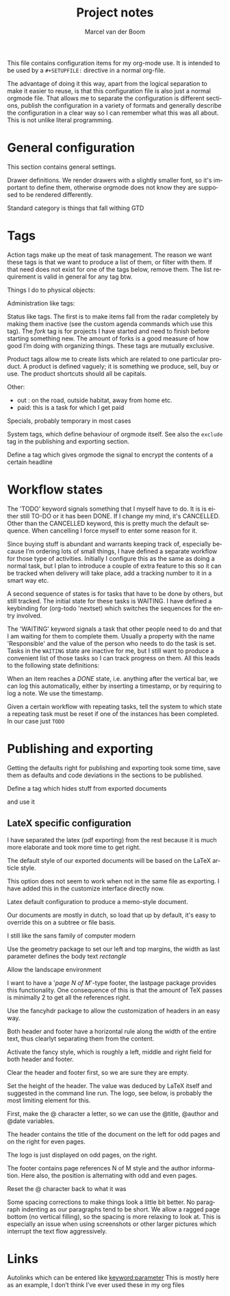 This file contains configuration items for my org-mode use. It is
intended to be used by a =#+SETUPFILE:= directive in a normal org-file.

The advantage of doing it this way, apart from the logical separation
to make it easier to reuse, is that this configuration file is also
just a normal orgmode file. That allows me to separate the
configuration is different sections, publish the configuration in a
variety of formats and generally describe the configuration in a clear
way so I can remember what this was all about. This is not unlike
literal programming. 

* General configuration
This section contains general settings. 

#+STARTUP: overview
#+STARTUP: indent
#+STARTUP: hidestars

Drawer definitions. We render drawers with a slightly smaller font, so
it's important to define them, otherwise orgmode does not know they
are supposed to be rendered differently.
#+DRAWERS: PROPERTIES FEEDSTATUS LOGBOOK

Standard category is things that fall withing GTD
#+CATEGORY: Task
* Tags
Action tags make up the meat of task management. The reason we want
these tags is that we want to produce a list of them, or filter with
them. If that need does not exist for one of the tags below, remove
them. The list requirement is valid in general for any tag btw.

Things I do to physical objects:
#+TAGS: { buy(b) sell(s) } build(u) fix(f) clean(n) 

Administration like tags:
#+TAGS: call(c) check(e) mail(m) read(r) write(w)  learn(l)

Status like tags. The first is to make items fall from the radar
completely by making them inactive (see the custom agenda commands
which use this tag). The /fork/ tag is for projects I have started and
need to finish before starting something new. The amount of forks is a
good measure of how good I’m doing with organizing things. These tags
are mutually exclusive.

#+TAGS: { inactive(i) fork(k) }

Product tags allow me to create lists which are related to one
particular product. A product is defined vaguely; it is something we
produce, sell, buy or use. The product shortcuts should all be
capitals.
#+TAGS: emacs(E) openobject(O) pcs(P) eSign(S) claws(C) 

Other:
- out : on the road, outside habitat, away from home etc.
- paid: this is a task for which I get paid
#+TAGS: out(o) paid(p)

Specials, probably temporary in most cases
#+TAGS: wintersport(W) idea(I)

System tags, which define behaviour of orgmode itself. See also the
=exclude= tag in the publishing and exporting section.

Define a tag which gives orgmode the signal to encrypt the contents of
a certain headline
#+TAGS: encrypt(y)

#+TAGS: security(t)

* Workflow states
The 'TODO' keyword signals something that I myself have to do. It is
is either still TO-DO or it has been DONE. If I change my mind, it's
CANCELLED. Other than the CANCELLED keyword, this is pretty much the
default sequence. When cancelling I force myself to enter some reason
for it.
#+SEQ_TODO: TODO | DONE CANCELLED(@)

Since buying stuff is abundant and warrants keeping track of,
especially because I’m ordering lots of small things, I have defined a
separate workflow for those type of activities. Initially I configure
this as the same as doing a normal task, but I plan to introduce a
couple of extra feature to this so it can be tracked when delivery
will take place, add a tracking number to it in a smart way etc.

#+SEQ_TODO: BUY WAITING | DONE CANCELLED(@)

A second sequence of states is for tasks that have to be done by
others, but still tracked. The initial state for these tasks is
WAITING.
I have defined a keybinding for (org-todo 'nextset) which switches the
sequences for the entry involved.

The 'WAITING' keyword signals a task that other people need to do and
that I am waiting for them to complete them. Usually a property with
the name 'Responsible' and the value of the person who needs to do the
task is set. Tasks in the =WAITING= state are inactive for me, but I
still want to produce a convenient list of those tasks so I can track
progress on them. All this leads to the following state definitions:
#+SEQ_TODO: WAITING TODO | DONE CANCELLED(@)


When an item reaches a /DONE/ state, i.e. anything after the vertical
bar, we can log this automatically, either by inserting a timestamp,
or by requiring to log a note. We use the timestamp. 
#+STARTUP: logdone

Given a certain workflow with repeating tasks, tell the system to
which state a repeating task must be reset if one of the instances has
been completed. In our case just =TODO=
#+REPEAT_TO_STATE: TODO

* Publishing and exporting
Getting the defaults right for publishing and exporting took some
time, save them as defaults and code deviations in the sections to be
published.

#+TITLE:  Project notes
#+AUTHOR: Marcel van der Boom
#+EMAIL:  marcel@hsdev.com
#+DESCRIPTION: description
#+KEYWORDS: keyword
#+LANGUAGE: nl
#+OPTIONS:  h:5 toc:nil creator:t email:nil author:t timestamp:t tags:nil

Define a tag which hides stuff from exported documents
#+TAGS: exclude(x)

and use it
#+EXPORT_EXCLUDE_TAGS: exclude 
 
** LateX specific configuration
I have separated the latex (pdf exporting) from the rest because it is
much more elaborate and took more time to get right.

The default style of our exported documents will be based on the LaTeX
article style.
#+LaTeX_CLASS: article

This option does not seem to work when not in the same file as
exporting. I have added this in the customize interface directly now.
#+LaTeX_CLASS_OPTIONS: [10pt,a4paper,twoside]

Latex default configuration to produce a memo-style document.

Our documents are mostly in dutch, so load that up by default, it's
easy to override this on a subtree or file basis.
#+LATEX_HEADER: \usepackage[dutch]{babel}

I still like the sans family of computer modern
#+LATEX_HEADER: \renewcommand{\familydefault}{\sfdefault}

Use the geometry package to set our left and top margins, the width as
last parameter defines the body text /rectangle/ 
#+LATEX_HEADER: \usepackage[left=3cm,top=2cm,width=16cm]{geometry}

Allow the landscape environment
#+LATEX_HEADER: \usepackage{lscape}

I want to have a '/page N of M/'-type footer, the lastpage package
provides this functionality. One consequence of this is that the
amount of TeX passes is minimally 2 to get all the references right.
#+LATEX_HEADER: \usepackage{lastpage}

Use the fancyhdr package to allow the customization of headers in an
easy way. 
#+LATEX_HEADER: \usepackage{fancyhdr}

Both header and footer have a horizontal rule along the width of the
entire text, thus clearlyt separating them from the content.
#+LATEX_HEADER: \renewcommand{\headrulewidth}{0.4pt}
#+LATEX_HEADER: \renewcommand{\footrulewidth}{0.4pt}

Activate the fancy style, which is roughly a left, middle and right
field for both header and footer. 
#+LATEX_HEADER: \pagestyle{fancy}

Clear the header and footer first, so we are sure they are empty.
#+LATEX_HEADER: \fancyhead{}
#+LATEX_HEADER: \fancyfoot{}

Set the height of the header. The value was deduced by LaTeX itself
and suggested in the command line run. The logo, see below, is
probably the most limiting element for this.
#+LATEX_HEADER: \setlength{\headheight}{53pt}

First, make the @ character a letter, so we can use the @title,
@author and @date variables.
#+LATEX_HEADER: \makeatletter

The header contains the title of the document on the left for odd
pages and on the right for even pages.
#+LATEX_HEADER: \fancyhead[LO,RE]{\Large{\bf{\@title}}}

The logo is just displayed on odd pages, on the right.
#+LATEX_HEADER: \fancyhead[RO]{\includegraphics[height=16mm]{//home/mrb/.outlet/images/hsd.pdf}}

The footer contains page references N of M style and the author
information. Here also, the position is alternating with odd and even pages.
#+LATEX_HEADER: \fancyfoot[RO,LE]{\small{\bf{\thepage | \pageref{LastPage}}}}
#+LATEX_HEADER: \fancyfoot[LO,RE]{\small{\bf{\@date{} | \@author}}}

Reset the @ character back to what it was
#+LATEX_HEADER: \makeatother

Some spacing corrections to make things look a little bit better. No
paragraph indenting as our paragraphs tend to be short. We allow a
ragged page bottom (no vertical filling), so the spacing is more
relaxing to look at. This is especially an issue when using
screenshots or other larger pictures which interrupt the text flow aggressively.
#+LATEX_HEADER: \parindent 0pt
#+LATEX_HEADER: \raggedbottom
#+LATEX_HEADER: \raggedright
* Links
Autolinks which can be entered like [[keyword:parameter]] This is mostly
here as an example, I don’t think I’ve ever used these in my org files
#+LINK: wiki   http://en.wikipedia.org/wiki/Search?search=
#+LINK: math   http://mathworld.wolfram.com/%s.html
#+LINK: google http://www.google.com/search?q=
#+LINK: gmap   http://maps.google.com/maps?q=%s
#+LINK: omap   http://nominatim.openstreetmap.org/search?q=%s&polygon=1
  

